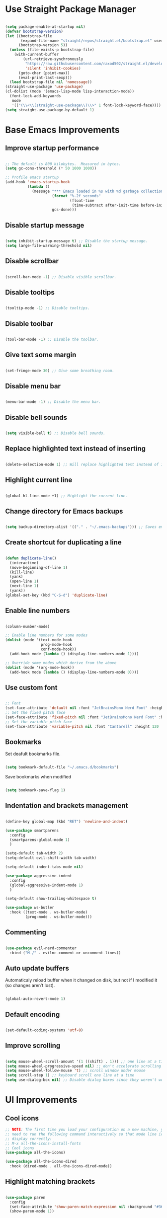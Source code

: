 * Use Straight Package Manager
#+begin_src emacs-lisp

(setq package-enable-at-startup nil)
(defvar bootstrap-version)
(let ((bootstrap-file
       (expand-file-name "straight/repos/straight.el/bootstrap.el" user-emacs-directory))
      (bootstrap-version 5))
  (unless (file-exists-p bootstrap-file)
    (with-current-buffer
        (url-retrieve-synchronously
         "https://raw.githubusercontent.com/raxod502/straight.el/develop/install.el"
         'silent 'inhibit-cookies)
      (goto-char (point-max))
      (eval-print-last-sexp)))
  (load bootstrap-file nil 'nomessage))
(straight-use-package 'use-package)
(cl-dolist (mode '(emacs-lisp-mode lisp-interaction-mode))
  (font-lock-add-keywords
   mode
   '(("(\\<\\(straight-use-package\\)\\>" 1 font-lock-keyword-face))))
(setq straight-use-package-by-default 1)

#+end_src

* Base Emacs Improvements
** Improve startup performance
#+begin_src emacs-lisp

;; The default is 800 kilobytes.  Measured in bytes.
(setq gc-cons-threshold (* 50 1000 1000))

;; Profile emacs startup
(add-hook 'emacs-startup-hook
          (lambda ()
            (message "*** Emacs loaded in %s with %d garbage collections."
                     (format "%.2f seconds"
                             (float-time
                              (time-subtract after-init-time before-init-time)))
                     gcs-done)))

#+end_src
** Disable startup message
#+begin_src emacs-lisp

(setq inhibit-startup-message t) ;; Disable the startup message.
(setq large-file-warning-threshold nil)

#+end_src

** Disable scrollbar
#+begin_src emacs-lisp

(scroll-bar-mode -1) ;; Disable visible scrollbar.

#+end_src

** Disable tooltips
#+begin_src emacs-lisp

(tooltip-mode -1) ;; Disable tooltips.

#+end_src

** Disable toolbar
#+begin_src emacs-lisp

(tool-bar-mode -1) ;; Disable the toolbar.

#+end_src

** Give text some margin
#+begin_src emacs-lisp

(set-fringe-mode 30) ;; Give some breathing room.

#+end_src

** Disable menu bar
#+begin_src emacs-lisp

(menu-bar-mode -1) ;; Disable the menu bar.

#+end_src

** Disable bell sounds
#+begin_src emacs-lisp

(setq visible-bell t) ;; Disable bell sounds.

#+end_src

** Replace highlighted text instead of inserting
#+begin_src emacs-lisp

(delete-selection-mode 1) ;; Will replace highlighted text instead of inserting.

#+end_src

** Highlight current line
#+begin_src emacs-lisp

(global-hl-line-mode +1) ;; Highlight the current line.

#+end_src

** Change directory for Emacs backups
#+begin_src emacs-lisp

(setq backup-directory-alist '(("." . "~/.emacs-backups"))) ;; Saves emacs backup files to a different directory.

#+end_src

** Create shortcut for duplicating a line
#+begin_src emacs-lisp

(defun duplicate-line()
  (interactive)
  (move-beginning-of-line 1)
  (kill-line)
  (yank)
  (open-line 1)
  (next-line 1)
  (yank))
(global-set-key (kbd "C-S-d") 'duplicate-line)

#+end_src

** Enable line numbers
#+begin_src emacs-lisp

(column-number-mode)

;; Enable line numbers for some modes
(dolist (mode '(text-mode-hook
                prog-mode-hook
                conf-mode-hook))
  (add-hook mode (lambda () (display-line-numbers-mode 1))))

;; Override some modes which derive from the above
(dolist (mode '(org-mode-hook))
  (add-hook mode (lambda () (display-line-numbers-mode 0))))

#+end_src

** Use custom font
#+begin_src emacs-lisp

;; Font
(set-face-attribute 'default nil :font "JetBrainsMono Nerd Font" :height 95 :weight 'regular)
;; Set the fixed pitch face
(set-face-attribute 'fixed-pitch nil :font "JetBrainsMono Nerd Font" :height 95 :weight 'regular)
;; Set the variable pitch face
(set-face-attribute 'variable-pitch nil :font "Cantarell" :height 120 :weight 'regular)

#+end_src

** Bookmarks
Set deafult bookmarks file.

#+begin_src emacs-lisp

(setq bookmark-default-file "~/.emacs.d/bookmarks")

#+end_src

Save bookmarks when modified

#+begin_src emacs-lisp

(setq bookmark-save-flag 1)

#+end_src

** Indentation and brackets management
#+begin_src emacs-lisp

(define-key global-map (kbd "RET") 'newline-and-indent)

(use-package smartparens
  :config
  (smartparens-global-mode 1)
  )

(setq-default tab-width 2)
(setq-default evil-shift-width tab-width)

(setq-default indent-tabs-mode nil)

(use-package aggressive-indent
  :config
  (global-aggressive-indent-mode 1)
  )

(setq-default show-trailing-whitespace t)

(use-package ws-butler
  :hook ((text-mode . ws-butler-mode)
         (prog-mode . ws-butler-mode)))

#+end_src

** Commenting
#+begin_src emacs-lisp

(use-package evil-nerd-commenter
  :bind ("M-/" . evilnc-comment-or-uncomment-lines))

#+end_src

** Auto update buffers
Automaticaly reload buffer when it changed on disk, but not if I modified it (so changes aren’t lost).

#+begin_src emacs-lisp

(global-auto-revert-mode 1)

#+end_src

** Default encoding
#+begin_src emacs-lisp

(set-default-coding-systems 'utf-8)

#+end_src

** Improve scrolling
#+begin_src emacs-lisp

(setq mouse-wheel-scroll-amount '(1 ((shift) . 1))) ;; one line at a time
(setq mouse-wheel-progressive-speed nil) ;; don't accelerate scrolling
(setq mouse-wheel-follow-mouse 't) ;; scroll window under mouse
(setq scroll-step 1) ;; keyboard scroll one line at a time
(setq use-dialog-box nil) ;; Disable dialog boxes since they weren't working in Mac OSX

#+end_src

* UI Improvements
** Cool icons
#+begin_src emacs-lisp
;; NOTE: The first time you load your configuration on a new machine, you'll
;; need to run the following command interactively so that mode line icons
;; display correctly:
;; M-x all-the-icons-install-fonts
;; Cool icons
(use-package all-the-icons)

(use-package all-the-icons-dired
  :hook (dired-mode . all-the-icons-dired-mode))

#+end_src

** Highlight matching brackets
#+begin_src emacs-lisp

(use-package paren
  :config
  (set-face-attribute 'show-paren-match-expression nil :background "#363e4a")
  (show-paren-mode 1))

#+end_src

** Give different colors to different bracket sets
#+begin_src emacs-lisp

(use-package rainbow-delimiters
  :hook (prog-mode . rainbow-delimiters-mode))

#+end_src

** Custom theme
#+begin_src emacs-lisp

(use-package doom-themes
  :config
  ;; Global settings (defaults)
  (setq doom-themes-enable-bold t    ; if nil, bold is universally disabled
        doom-themes-enable-italic t) ; if nil, italics is universally disabled
  (load-theme 'doom-dracula t)
  ;; Enable flashing mode-line on errors
  (doom-themes-visual-bell-config)
  ;; Enable custom neotree theme (all-the-icons must be installed!)
  (doom-themes-neotree-config)
  ;; or for treemacs users
  (setq doom-themes-treemacs-theme "doom-atom") ; use "doom-colors" for less minimal icon theme
  (doom-themes-treemacs-config)
  ;; Corrects (and improves) org-mode's native fontification.
  (doom-themes-org-config))

#+end_src

** Cool modeline
#+begin_src emacs-lisp

(use-package doom-modeline
  :hook (after-init . doom-modeline-init)
  :custom-face
  (mode-line ((t (:height 0.85))))
  (mode-line-inactive ((t (:height 0.85))))
  :custom
  (doom-modeline-height 15)
  (doom-modeline-bar-width 6)
  (doom-modeline-lsp t)
  (doom-modeline-github nil)
  (doom-modeline-mu4e nil)
  (doom-modeline-irc t)
  (doom-modeline-minor-modes t)
  (doom-modeline-persp-name nil)
  (doom-modeline-buffer-file-name-style 'truncate-except-project)
  (doom-modeline-major-mode-icon nil))

(use-package minions
  :hook (doom-modeline-mode . minions-mode))

#+end_src

** Create a dashboard
#+begin_src emacs-lisp

(use-package dashboard
  :init
  (progn
    (setq dashboard-items '((recents . 5)
                            (projects . 5)
                            (bookmarks . 5)
                            (agenda . 5)))
    (setq dashboard-set-file-icons t)
    (setq dashboard-set-heading-icons t)
    )
  :config
  (dashboard-setup-startup-hook))

#+end_src

** Show buffers as tabs
#+begin_src emacs-lisp

(use-package centaur-tabs
  :config
  (setq centaur-tabs-set-bar 'under
        centaur-tabs-set-icons t
        centaur-tabs-gray-out-icons 'buffer
        centaur-tabs-height 32
        centaur-tabs-set-modified-marker t
        centaur-tabs-modified-marker "*")
  (centaur-tabs-headline-match)
  (centaur-tabs-change-fonts "JetBrainsMono Nerd Font" 100)
  (centaur-tabs-mode t))

#+end_src

** Better completion styles
#+begin_src emacs-lisp

(setq completion-styles '(flex))

#+end_src

* Enhance Emacs funtionality
** Show available remaining key strokes
#+begin_src emacs-lisp

;; Show available key-strokes for currently typed commands
(use-package which-key
  :config (which-key-mode))

#+end_src

** Better help documentation
#+begin_src emacs-lisp

;; Better documentation and helm information
(use-package helpful
  ;;:custom
  ;;(counsel-describe-function-function #'helpful-callable)
  ;;(counsel-describe-variable-function #'helpful-variable)
  :bind
  ([remap describe-function] . helpful-function)
  ([remap describe-symbol] . helpful-symbol)
  ([remap describe-variable] . helpful-variable)
  ([remap describe-command] . helpful-command)
  ([remap describe-key] . helpful-key))

#+end_src

** Better searching
#+begin_src emacs-lisp

(use-package ripgrep)

#+end_src

** Completion systems
Helm

#+begin_src emacs-lisp

;; (use-package helm
;;   :init
;;   (require 'helm-config)
;;   :bind(
;;         ("C-x b" . helm-mini)
;;         ("C-x r b" . helm-bookmarks)
;;         ("C-x C-f" . helm-find-files)
;;         ("C-s" . helm-occur)
;;         ("M-x" . helm-M-x)
;;         ("M-y" . helm-show-kill-ring)
;;         ("C-c h" . helm-command-prefix)
;;         :map helm-map
;;         ("C-j" . helm-next-line)
;;         ("C-k" . helm-previous-line)
;;         )
;;   :config
;;   (helm-mode 1) ;; Most of Emacs prompts become helm-enabled
;;   (helm-autoresize-mode t) ;; Helm resizes according to the number of candidates
;;   (global-unset-key (kbd "C-x c")) ;; Unset deafult helm-command-prefix
;;   (add-to-list 'helm-sources-using-default-as-input 'helm-source-man-pages)
;;   (setq helm-M-x-fuzzy-match t
;;         helm-buffers-fuzzy-matching t
;;         helm-recentf-fuzzy-match t
;;         helm-semantic-fuzzy-match t
;;         helm-imenu-fuzzy-match t
;;         helm-locate-fuzzy-match t
;;         helm-lisp-fuzzy-completion t
;;         helm-mode-fuzzy-match t
;;         helm-completion-in-region-fuzzy-match t)
;;   )

;; (use-package helm-ag)
;; (use-package helm-rg
;;   :bind(
;;         ("C-t" . helm-projectile-rg)
;;         )
;;   )

#+end_src

Ivy
#+begin_src emacs-lisp

;; (use-package swiper
;;   :bind (
;;          ("C-s" . swiper-isearch)
;;          ("C-r" . swiper-isearch)
;;          )
;;   )

;; (use-package ivy
;;   :diminish
;;   :bind (
;;          :map ivy-minibuffer-map
;;          ("TAB" . ivy-alt-done)
;;          ("C-f" . ivy-alt-done)
;;          ("C-l" . ivy-alt-done)
;;          ("C-j" . ivy-next-line)
;;          ("C-k" . ivy-previous-line)
;;          :map ivy-switch-buffer-map
;;          ("C-k" . ivy-previous-line)
;;          ("C-l" . ivy-done)
;;          ("C-d" . ivy-switch-buffer-kill)
;;          :map ivy-reverse-i-search-map
;;          ("C-k" . ivy-previous-line)
;;          ("C-d" . ivy-reverse-i-search-kill)
;;          )
;;   :init
;;   (ivy-mode 1)
;;   :config
;;   (setq ivy-use-virtual-buffers t)
;;   (setq ivy-wrap t)
;;   (setq ivy-count-format "(%d/%d) ")
;;   (setq enable-recursive-minibuffers t)

;;   ;; Use different regex strategies per completion command
;;   (push '(completion-at-point . ivy--regex-fuzzy) ivy-re-builders-alist) ;; This doesn't seem to work...
;;   (push '(swiper . ivy--regex-ignore-order) ivy-re-builders-alist)
;;   (push '(counsel-M-x . ivy--regex-ignore-order) ivy-re-builders-alist)

;;   ;; Set minibuffer height for different commands
;;   (setf (alist-get 'counsel-projectile-ag ivy-height-alist) 15)
;;   (setf (alist-get 'counsel-projectile-rg ivy-height-alist) 15)
;;   (setf (alist-get 'swiper ivy-height-alist) 15)
;;   (setf (alist-get 'counsel-switch-buffer ivy-height-alist) 7))

;; (use-package ivy-rich
;;   :init
;;   (ivy-rich-mode 1)
;;   :after counsel
;;   :config
;;   (setq ivy-format-function #'ivy-format-function-line)
;;   (setq ivy-rich-display-transformers-list
;;         (plist-put ivy-rich-display-transformers-list
;;                    'ivy-switch-buffer
;;                    '(:columns
;;                      ((ivy-rich-candidate (:width 40))
;;                       (ivy-rich-switch-buffer-indicators (:width 4 :face error :align right)); return the buffer indicators
;;                       (ivy-rich-switch-buffer-major-mode (:width 12 :face warning))          ; return the major mode info
;;                       (ivy-rich-switch-buffer-project (:width 15 :face success))             ; return project name using `projectile'
;;                       (ivy-rich-switch-buffer-path (:width (lambda (x) (ivy-rich-switch-buffer-shorten-path x (ivy-rich-minibuffer-width 0.3))))))  ; return file path relative to project root or `default-directory' if project is nil
;;                      :predicate
;;                      (lambda (cand)
;;                        (if-let ((buffer (get-buffer cand)))
;;                            ;; Don't mess with EXWM buffers
;;                            (with-current-buffer buffer
;;                              (not (derived-mode-p 'exwm-mode)))))))))

;; (use-package counsel
;;   :demand t
;;   :bind (("M-x" . counsel-M-x)
;;          ("C-x b" . counsel-ibuffer)
;;          ("C-x C-f" . counsel-find-file)
;;          ;; ("C-M-j" . counsel-switch-buffer)
;;          ("C-M-l" . counsel-imenu)
;;          :map minibuffer-local-map
;;          ("C-r" . 'counsel-minibuffer-history))
;;   :custom
;;   (counsel-linux-app-format-function #'counsel-linux-app-format-function-name-only)
;;   :config
;;   (setq ivy-initial-inputs-alist nil)) ;; Don't start searches with ^

;; (use-package flx  ;; Improves sorting for fuzzy-matched results
;;   :after ivy
;;   :defer t
;;   :init
;;   (setq ivy-flx-limit 10000))

;; (use-package wgrep)

;; (use-package ivy-posframe
;;   :disabled
;;   :custom
;;   (ivy-posframe-width      115)
;;   (ivy-posframe-min-width  115)
;;   (ivy-posframe-height     10)
;;   (ivy-posframe-min-height 10)
;;   :config
;;   (setq ivy-posframe-display-functions-alist '((t . ivy-posframe-display-at-frame-center)))
;;   (setq ivy-posframe-parameters '((parent-frame . nil)
;;                                   (left-fringe . 8)
;;                                   (right-fringe . 8)))
;;   (ivy-posframe-mode 1))

;; (use-package ivy-hydra
;;   :defer t
;;   :after hydra)

;; (use-package ivy-prescient
;;   :after counsel
;;   :config
;;   (ivy-prescient-mode 1))

;; (dw/leader-key-def
;;   "r"   '(ivy-resume :which-key "ivy resume")
;;   "f"   '(:ignore t :which-key "files")
;;   "ff"  '(counsel-find-file :which-key "open file")
;;   "C-f" 'counsel-find-file
;;   "fr"  '(counsel-recentf :which-key "recent files")
;;   "fR"  '(revert-buffer :which-key "revert file")
;;   "fj"  '(counsel-file-jump :which-key "jump to file"))

#+end_src

Vertico
#+begin_src emacs-lisp

(defun dw/minibuffer-backward-kill (arg)
  "When minibuffer is completing a file name delete up to parent
folder, otherwise delete a word"
  (interactive "p")
  (if minibuffer-completing-file-name
      ;; Borrowed from https://github.com/raxod502/selectrum/issues/498#issuecomment-803283608
      (if (string-match-p "/." (minibuffer-contents))
          (zap-up-to-char (- arg) ?/)
        (delete-minibuffer-contents))
      (backward-kill-word arg)))

(use-package vertico
  :bind (:map vertico-map
         ("C-j" . vertico-next)
         ("C-k" . vertico-previous)
         ("C-f" . vertico-exit)
         :map minibuffer-local-map
         ("M-h" . dw/minibuffer-backward-kill))
  :custom
  (vertico-cycle t)
  :custom-face
  (vertico-current ((t (:background "#3a3f5a"))))
  :init
  (vertico-mode))

(use-package savehist
  :config
  (setq history-length 25)
  (savehist-mode 1))

(use-package marginalia
  :after vertico
  :custom
  (marginalia-annotators '(marginalia-annotators-heavy marginalia-annotators-light nil))
  :init
  (marginalia-mode))

(defun dw/get-project-root ()
  (when (fboundp 'projectile-project-root)
    (projectile-project-root)))

(use-package consult
  :demand t
  :bind (("C-s" . consult-line)
         ("C-M-l" . consult-imenu)
         ("C-M-j" . persp-switch-to-buffer*)
         :map minibuffer-local-map
         ("C-r" . consult-history))
  :custom
  (consult-project-root-function #'dw/get-project-root)
  (completion-in-region-function #'consult-completion-in-region))

#+end_src

** Better text selection
#+begin_src emacs-lisp

(use-package expand-region
  :bind
  ("C-=" . er/expand-region)
  ("C--" . er/contract-region))

#+end_src

** Basic text completion
#+begin_src emacs-lisp

(use-package company
  :init
  (add-hook 'after-init-hook 'global-company-mode)
  :config
  (setq company-minimum-prefix-length 1
        company-idle-delay 0.0)
  ;; Add yasnippet support for all company backends
  ;; https://github.com/syl20bnr/spacemacs/pull/179
  (defvar company-mode/enable-yas t
    "Enable yasnippet for all backends.")

  (defun company-mode/backend-with-yas (backend)
    (if (or (not company-mode/enable-yas) (and (listp backend) (member 'company-yasnippet backend)))
        backend
      (append (if (consp backend) backend (list backend))
              '(:with company-yasnippet))))

  (setq company-backends (mapcar #'company-mode/backend-with-yas company-backends))
  )

(use-package company-prescient
  :after company
  :config
  (company-prescient-mode 1))

#+end_src

** Multiple cursors
#+begin_src emacs-lisp

(use-package multiple-cursors
  :bind (
         ("C-S-c C-S-c" . mc/edit-lines)
         ))

#+end_src

** Evil mode
#+begin_src emacs-lisp

  (defun dw/evil-hook ()
    (dolist (mode '(custom-mode
                    eshell-mode
                    git-rebase-mode
                    erc-mode
                    circe-server-mode
                    circe-chat-mode
                    circe-query-mode
                    sauron-mode
                    term-mode))
      (add-to-list 'evil-emacs-state-modes mode)))

  (defun dw/dont-arrow-me-bro ()
    (interactive)
    (message "Arrow keys are bad, you know?"))

  (use-package undo-tree
    :init
    (global-undo-tree-mode 1))

  ;; (use-package evil
  ;;   :init
  ;;   (setq evil-want-integration t)
  ;;   (setq evil-want-keybinding nil)
  ;;   (setq evil-want-C-u-scroll t)
  ;;   (setq evil-want-C-i-jump nil)
  ;;   (setq evil-respect-visual-line-mode t)
  ;;   (setq evil-undo-system 'undo-tree)
  ;;   :config
  ;;   (add-hook 'evil-mode-hook 'dw/evil-hook)
  ;;   (evil-mode 1)
  ;;   (setq evil-move-beyond-eol t)
  ;;   (define-key evil-insert-state-map (kbd "C-g") 'evil-normal-state)
  ;;   (define-key evil-insert-state-map (kbd "C-h") 'evil-delete-backward-char-and-join)
  ;;   (with-eval-after-load 'evil
  ;;     (evil-define-key 'normal outline-mode-map (kbd "<tab>") #'org-cycle)
  ;;     (evil-define-key 'normal outline-mode-map (kbd "TAB") #'org-cycle))

  ;;   ;; Use visual line motions even outside of visual-line-mode buffers
  ;;   (evil-global-set-key 'motion "j" 'evil-next-visual-line)
  ;;   (evil-global-set-key 'motion "k" 'evil-previous-visual-line)
  ;;   (define-key evil-normal-state-map (kbd "<left>") 'dw/dont-arrow-me-bro)
  ;;   (define-key evil-normal-state-map (kbd "<right>") 'dw/dont-arrow-me-bro)
  ;;   (define-key evil-normal-state-map (kbd "<down>") 'dw/dont-arrow-me-bro)
  ;;   (define-key evil-normal-state-map (kbd "<up>") 'dw/dont-arrow-me-bro)
  ;;   (evil-global-set-key 'motion (kbd "<left>") 'dw/dont-arrow-me-bro)
  ;;   (evil-global-set-key 'motion (kbd "<right>") 'dw/dont-arrow-me-bro)
  ;;   (evil-global-set-key 'motion (kbd "<down>") 'dw/dont-arrow-me-bro)
  ;;   (evil-global-set-key 'motion (kbd "<up>") 'dw/dont-arrow-me-bro)
  ;;   (evil-set-initial-state 'messages-buffer-mode 'normal)
  ;;   (evil-set-initial-state 'dashboard-mode 'normal))

  ;; (use-package evil-collection
  ;;   :after evil
  ;;   :init
  ;;   (setq evil-collection-company-use-tng nil)  ;; Is this a bug in evil-collection?
  ;;   :custom
  ;;   (evil-collection-outline-bind-tab-p nil)
  ;;   :config
  ;;   (setq evil-collection-mode-list
  ;;         (remove 'lispy evil-collection-mode-list))
  ;;   (evil-collection-init))

  #+end_src

** ESC cancels all
#+begin_src emacs-lisp

(global-set-key (kbd "<escape>") 'keyboard-escape-quit)

#+end_src

** Better key bindings
#+begin_src emacs-lisp

(use-package general
  :config
  (general-evil-setup t)

  (general-create-definer dw/leader-key-def
    :keymaps '(normal insert visual emacs)
    :prefix "SPC"
    :global-prefix "C-SPC")

  (general-create-definer dw/ctrl-c-keys
    :prefix "C-c"))

(dw/leader-key-def
  "fn" '((lambda () (interactive) (counsel-find-file "~/Notes/")) :which-key "notes")
  "fd"  '(:ignore t :which-key "dotfiles")
  "fdd" '((lambda () (interactive) (find-file "~/.dotfiles/Desktop.org")) :which-key "desktop")
  "fde" '((lambda () (interactive) (find-file (expand-file-name "~/.dotfiles/Emacs.org"))) :which-key "edit config")
  "fdE" '((lambda () (interactive) (dw/org-file-show-headings "~/.dotfiles/Emacs.org")) :which-key "edit config")
  "fdm" '((lambda () (interactive) (find-file "~/.dotfiles/Mail.org")) :which-key "mail")
  "fdM" '((lambda () (interactive) (counsel-find-file "~/.dotfiles/.config/guix/manifests/")) :which-key "manifests")
  "fds" '((lambda () (interactive) (dw/org-file-jump-to-heading "~/.dotfiles/Systems.org" "Base Configuration")) :which-key "base system")
  "fdS" '((lambda () (interactive) (dw/org-file-jump-to-heading "~/.dotfiles/Systems.org" system-name)) :which-key "this system")
  "fdp" '((lambda () (interactive) (dw/org-file-jump-to-heading "~/.dotfiles/Desktop.org" "Panel via Polybar")) :which-key "polybar")
  "fdw" '((lambda () (interactive) (find-file (expand-file-name "~/.dotfiles/Workflow.org"))) :which-key "workflow")
  "fdv" '((lambda () (interactive) (find-file "~/.dotfiles/.config/vimb/config")) :which-key "vimb"))

(use-package hydra
  :defer 1)

#+end_src

** Code folding
#+begin_src emacs-lisp

(use-package origami
  :hook
  (yaml-mode . origami-mode)
  (csharp-mode . origami-mode)
  )

#+end_src

* Emacs Shell
#+begin_src emacs-lisp

(defun efs/configure-eshell ()
  ;; Save command history when commands are entered
  (add-hook 'eshell-pre-command-hook 'eshell-save-some-history)
  ;; Truncate buffer for performance
  (add-to-list 'eshell-output-filter-functions 'eshell-truncate-buffer)
  (setq eshell-history-size         10000
        eshell-buffer-maximum-lines 10000
        eshell-hist-ignoredups t
        eshell-scroll-to-bottom-on-input t))

(use-package eshell-git-prompt
  :after eshell)

(use-package eshell
  :hook (eshell-first-time-mode . efs/configure-eshell)
  :config
  (with-eval-after-load 'esh-opt
    (setq eshell-destroy-buffer-when-process-dies t)
    (setq eshell-visual-commands '("htop" "vim")))
  (eshell-git-prompt-use-theme 'powerline))

#+end_src

* Org Mode
*** Font setup
#+begin_src emacs-lisp

(defun efs/org-font-setup ()
  ;; Replace list hyphen with dot
  (font-lock-add-keywords 'org-mode
                          '(("^ *\\([-]\\) "
                             (0 (prog1 () (compose-region (match-beginning 1) (match-end 1) "•"))))))

  ;; Set faces for heading levels
  (dolist (face '((org-level-1 . 1.2)
                  (org-level-2 . 1.1)
                  (org-level-3 . 1.05)
                  (org-level-4 . 1.0)
                  (org-level-5 . 1.1)
                  (org-level-6 . 1.1)
                  (org-level-7 . 1.1)
                  (org-level-8 . 1.1)))
    (set-face-attribute (car face) nil :font "Cantarell" :weight 'regular :height (cdr face)))
  ;; Ensure that anything that should be fixed-pitch in Org files appears that way
  (set-face-attribute 'org-block nil    :foreground nil :inherit 'fixed-pitch)
  (set-face-attribute 'org-table nil    :inherit 'fixed-pitch)
  (set-face-attribute 'org-formula nil  :inherit 'fixed-pitch)
  (set-face-attribute 'org-code nil     :inherit '(shadow fixed-pitch))
  (set-face-attribute 'org-table nil    :inherit '(shadow fixed-pitch))
  (set-face-attribute 'org-verbatim nil :inherit '(shadow fixed-pitch))
  (set-face-attribute 'org-special-keyword nil :inherit '(font-lock-comment-face fixed-pitch))
  (set-face-attribute 'org-meta-line nil :inherit '(font-lock-comment-face fixed-pitch))
  (set-face-attribute 'org-checkbox nil  :inherit 'fixed-pitch)
  (set-face-attribute 'line-number nil :inherit 'fixed-pitch)
  (set-face-attribute 'line-number-current-line nil :inherit 'fixed-pitch))

#+end_src

*** Org setup
#+begin_src emacs-lisp

(defun dw/org-mode-setup ()
  (org-indent-mode)
  (variable-pitch-mode 1)
  (auto-fill-mode 0)
  (visual-line-mode 1)
  (setq evil-auto-indent nil)
  (diminish org-indent-mode))

(use-package org
  :defer t
  :hook (org-mode . dw/org-mode-setup)
  :config
  (setq org-ellipsis " ▾"
        org-hide-emphasis-markers t
        org-src-fontify-natively t
        org-fontify-quote-and-verse-blocks t
        org-src-tab-acts-natively t
        org-edit-src-content-indentation 2
        org-hide-block-startup nil
        org-src-preserve-indentation nil
        org-startup-folded 'content
        org-cycle-separator-lines 2
        org-todo-keywords
        '((sequence "TODO(t)" "BUSY(b)" "|" "DONE(d!)")))

  (setq org-modules
        '(org-crypt
          org-habit
          org-bookmark
          org-eshell
          org-irc))

  (setq org-refile-targets '((nil :maxlevel . 1)
                             (org-agenda-files :maxlevel . 1)))

  (setq org-outline-path-complete-in-steps nil)
  (setq org-refile-use-outline-path t)

  (evil-define-key '(normal insert visual) org-mode-map (kbd "C-j") 'org-next-visible-heading)
  (evil-define-key '(normal insert visual) org-mode-map (kbd "C-k") 'org-previous-visible-heading)

  (evil-define-key '(normal insert visual) org-mode-map (kbd "M-j") 'org-metadown)
  (evil-define-key '(normal insert visual) org-mode-map (kbd "M-k") 'org-metaup)
  )

#+end_src

*** Visual changes
#+begin_src emacs-lisp

(setq-default fill-column 80)

(use-package org-superstar
  :after org
  :hook (org-mode . org-superstar-mode)
  :custom
  (org-superstar-remove-leading-stars t)
  (org-superstar-headline-bullets-list '("◉" "○" "●" "○" "●" "○" "●")))

;; Replace list hyphen with dot
;; (font-lock-add-keywords 'org-mode
;;                         '(("^ *\\([-]\\) "
;;                             (0 (prog1 () (compose-region (match-beginning 1) (match-end 1) "•"))))))

;; Increase the size of various headings
(set-face-attribute 'org-document-title nil :font "Cantarell" :weight 'bold :height 1.3)
(dolist (face '((org-level-1 . 1.2)
                (org-level-2 . 1.1)
                (org-level-3 . 1.05)
                (org-level-4 . 1.0)
                (org-level-5 . 1.1)
                (org-level-6 . 1.1)
                (org-level-7 . 1.1)
                (org-level-8 . 1.1)))
  (set-face-attribute (car face) nil :font "Cantarell" :weight 'medium :height (cdr face)))

;; Make sure org-indent face is available
(require 'org-indent)

;; Ensure that anything that should be fixed-pitch in Org files appears that way
(set-face-attribute 'org-block nil :foreground nil :inherit 'fixed-pitch)
(set-face-attribute 'org-table nil  :inherit 'fixed-pitch)
(set-face-attribute 'org-formula nil  :inherit 'fixed-pitch)
(set-face-attribute 'org-code nil   :inherit '(shadow fixed-pitch))
(set-face-attribute 'org-indent nil :inherit '(org-hide fixed-pitch))
(set-face-attribute 'org-verbatim nil :inherit '(shadow fixed-pitch))
(set-face-attribute 'org-special-keyword nil :inherit '(font-lock-comment-face fixed-pitch))
(set-face-attribute 'org-meta-line nil :inherit '(font-lock-comment-face fixed-pitch))
(set-face-attribute 'org-checkbox nil :inherit 'fixed-pitch)

;; Get rid of the background on column views
(set-face-attribute 'org-column nil :background nil)
(set-face-attribute 'org-column-title nil :background nil)

#+end_src

* IDE Features
** Git support
#+begin_src emacs-lisp

(use-package magit)

#+end_src

** Project support
#+begin_src emacs-lisp

;; Project functionality
(use-package projectile
  :config
  (define-key projectile-mode-map (kbd "C-c p") 'projectile-command-map)
  (projectile-mode +1)
  (setq projectile-enable-caching t)
  (setq projectile-indexing-method 'alien)
  (setq projectile-globally-ignored-file-suffixes
        '("#" "~" ".swp" ".o" ".so" ".exe" ".dll" ".elc" ".pyc" ".jar"))
  (setq projectile-globally-ignored-directories
        '(".git" "node_modules" "__pycache__" ".vs"))
  (setq projectile-globally-ignored-files '("TAGS" "tags" ".DS_Store"))
  :init
  (when (file-directory-p "~/git")
    (setq projectile-project-search-path '("~/git")))
  ;;:custom
  ;;(projectile-completion-system 'ivy)
  ;;(projectile-completion-system 'helm)
  )

;; (use-package helm-projectile
;;   :after projectile
;;   :config
;;   (helm-projectile-on)
;;   (setq projectile-switch-project-action 'helm-projectile)
;;   )

;; (use-package counsel-projectile
;;   :after projectile
;;   :config (counsel-projectile-mode)
;;   :bind (
;;          ("C-T" . counsel-projectile-git-grep)
;;          )
;;   )

(dw/leader-key-def
  "pf"  'projectile-find-file
  "ps"  'projectile-switch-project
  "pF"  'consult-ripgrep
  "pp"  'projectile-find-file
  "pc"  'projectile-compile-project
  "pd"  'projectile-dired)

#+end_src

** View project file structure
#+begin_src emacs-lisp

;; Project structure tree view
(use-package treemacs
  :bind
  (:map global-map
        ([f8] . treemacs)
        ("C-<f8>" . treemacs-select-window))
  :config
  (setq treemacs-is-never-other-window t))

(use-package treemacs-projectile
  :after treemacs projectile)

#+end_src

** Programming language support
There are three aspects to supporting a programming language in emacs.
Firstly, you need to add a major mode for your particular language.
Secondly, add syntax support for your language.
Thirdly, add IDE support (intellisense, etc.) for your language.

This config supports the following languages:
- [X] C#/F#/DotNet
- [X] CSS/SCSS/SASS/LESS
- [X] Dockerfile
- [X] HTML
- [X] Javascript/Typescript
- [X] Json
- [X] Markdown
- [X] XML
- [X] YAML
- [X] TOML

*** Major mode
**** C#/F#/DotNet
#+begin_src emacs-lisp

;; C# support
(use-package csharp-mode
  :mode(
        ("\\.cs\\'" . csharp-mode)
        ;;("\\.cshtml\\'" . csharp-mode)
        ;;("\\.csproj\\'" . csharp-mode)
        ("\\.xaml\\'" . csharp-mode)
        ))
;;(add-hook 'csharp-mode-hook 'imenu-add-menubar-index)

(use-package csproj-mode)

(use-package sln-mode
  :mode "\\.sln\\'")

;; F# support
(use-package fsharp-mode
  :mode(
        ("\\.fs\\'" . fsharp-mode)
        ))
(add-hook 'fsharp-mode-hook 'imenu-add-menubar-index)

(use-package sharper
:bind
  ("C-c n" . sharper-main-transient))

;; DotNet support
(use-package dotnet)
(add-hook 'csharp-mode-hook 'dotnet-mode)
(add-hook 'fsharp-mode-hook 'dotnet-mode)

#+end_src

**** CSS/SCSS/SASS/LESS
#+begin_src emacs-lisp

(use-package css-mode
  :mode (
         ("\\.css\\.scss\\.sass\\.less\\'" . css-mode)
         ))

#+end_src

**** Docker
#+begin_src emacs-lisp

(use-package docker
  :bind ("C-c d" . docker))

#+end_src

**** Dockerfile
#+begin_src emacs-lisp

;; Dockerfile support
(use-package dockerfile-mode
  :mode (
         ("Dockerfile\\'" . dockerfile-mode)
         ))

#+end_src

**** HTML
#+begin_src emacs-lisp

(use-package mhtml-mode
  :mode (
         ("\\.html\\'" . mhtml-mode)
         ("\\.cshtml\\'" . mhtml-mode)
         ))

#+end_src
**** Javascript/Typescript
#+begin_src emacs-lisp

(use-package js
  :mode (
         ("\\.js\\'" . js-mode)
         ))

(use-package typescript-mode
  :mode (
         ("\\.ts\\'" . typescript-mode)
         ))

#+end_src
**** Json
#+begin_src emacs-lisp

(use-package json-mode
  :mode (
         ("\\.json\\'" . json-mode)
         ))

#+end_src
**** Markdown
#+begin_src emacs-lisp

;; Markdown support
(use-package markdown-mode
  :commands (markdown-mode gfm-mode)
  :mode (
         ("README\\.md\\'" . gfm-mode)
         ("\\.md\\'" . markdown-mode)
         ("\\.markdown\\'" . markdown-mode)
         )
  :init (setq markdown-command "multimarkdown"))

#+end_src

**** XML
#+begin_src emacs-lisp

(use-package nxml
  :mode(
        ("\\.xml\\'" . nxml-mode)
        ))

#+end_src

**** YAML
#+begin_src emacs-lisp

(use-package yaml-mode
  :mode (
         ("\\.yml\\.yaml\\'" . yaml-mode)
         ))

#+end_src

**** TOML
#+begin_src emacs-lisp

(use-package toml-mode)

#+end_src

**** CSV
#+begin_src emacs-lisp

(use-package csv-mode
  :config
  (setq csv-separators '("," ";" "\t"))
  )

#+end_src

*** Syntax checker

Flycheck will require certain programs to be installed, depending on the language you use,
and that those programs are added to you PATH.

#+begin_src emacs-lisp

(use-package flycheck
  :init
  ;;(setq flycheck-markdown-markdownlint-cli-executable "markdownlint")
  (global-flycheck-mode))

#+end_src

**** Language specific binaries required
***** C#/F#/DotNet
***** CSS/SCSS/SASS/LESS
[[https://stylelint.io/][Stylelint]] must be installed on your PATH.
Install with:

#+begin_src bash

npm install --global stylelint stylelint-config-standard

#+end_src

***** Dockerfile
[[https://github.com/hadolint/hadolint][Hadolint]] must be installed on your PATH.
Download the binaries and install.

***** HTML
[[https://www.html-tidy.org/][HTML-Tidy]]  should be installed on your PATH.

***** Javascript/Typescript
[[https://eslint.org/docs/user-guide/getting-started][ESLint]] must be installed on your PATH.
Install with:

#+begin_src bash

npm install eslint --global

#+end_src

***** Json
[[https://github.com/zaach/jsonlint][JsonLint]] must be installed on your PATH.
Install with:

#+begin_src bash

npm install jsonlint --global

#+end_src

***** Markdown
[[https://github.com/igorshubovych/markdownlint-cli][Markdownlint]] must be installed on your PATH
Install with:

#+begin_src bash

npm install -g markdownlint-cli

#+end_src

***** XML
[[http://xmlstar.sourceforge.net/][XMLStarlet]] must be installed on your PATH.

***** YAML
[[https://github.com/nodeca/js-yaml][JS-YAML]] must be installed on your PATH.
Install with:

#+begin_src bash

npm install js-yaml --global

#+end_src

*** IDE support
#+begin_src emacs-lisp

(use-package lsp-mode
  :init
  ;; set prefix for lsp-command-keymap (few alternatives - "C-l", "C-c l")
  (setq lsp-keymap-prefix "C-c l"
        lsp-log-io nil
        lsp-restart 'auto-restart
        lsp-diagnostic-clean-after-change t
        lsp-modeline-diagnostics-enable t
        lsp-modeline-diagnostics-scope :workspace
        lsp-lens-enable t
        lsp-lens-place-position 'above-line
        lsp-modeline-code-actions-mode t
        lsp-modeline-code-actions-segments '(count icon name)
        lsp-headerline-breadcrumb-mode t
        lsp-headerline-breadcrumb-segments '(path-up-to-project file symbols))
  :bind (
         ([f12] . lsp-find-definition)
         ("C-<f12>" . lsp-find-references)
         )
  :hook (
         (csharp-mode . lsp-deferred) ;; Automatically installs language server -- csharp
         (fsharp-mode . lsp-deferred) ;; Automatically installs language server -- fsac
         (dockerfile-mode . lsp-deferred) ;; Automatically installs language server -- dockerfile-ls
         (markdown .lsp-deferred) ;; Does not automatically install language server
         (css-mode . lsp-deferred) ;; Automatically installs language server -- css-ls
         (mhtml-mode . lsp-deferred) ;; Automatically installs language server -- html-ls
         (js-mode . lsp-deferred) ;; Does not automatically install labguage server
         (json-mode . lsp-deferred) ;; Automatically install language server -- json-ls
         (typescript-mode . lsp-deferred) ;; Does not automatically install labguage server
         (nxml-mode . lsp-deferred) ;; Automatically installs language server -- xmlls
         (yaml-mode . lsp-deferred) ;; Automatically installs language server -- yamlls
         (lsp-mode . lsp-enable-which-key-integration)
         )
  :commands (lsp lsp-deferred)
  :config
  (global-set-key (kbd "M-RET") 'lsp-execute-code-action)
  )

;; optionally
(use-package lsp-ui
  :commands lsp-ui-mode
  :config
  (setq lsp-ui-sideline-show-diagnostics nil
        lsp-ui-sideline-show-hover nil
        lsp-ui-sideline-show-code-actions nil
        lsp-ui-sideline-update-mode 'point
        lsp-ui-doc-enable t
        lsp-ui-doc-position 'at-point
        lsp-ui-doc-delay 0.1
        lsp-ui-doc-show-with-cursor t
        lsp-ui-doc-show-with-mouse t))

;; (use-package helm-lsp
;;   :after lsp
;;   :commands helm-lsp-workspace-symbol)

;; (use-package lsp-ivy
;;   :after lsp)

(use-package lsp-treemacs :commands lsp-treemacs-errors-list)

;; optionally if you want to use debugger
;;(use-package dap-mode)
;; (use-package dap-LANGUAGE) to load the dap adapter for your language

#+end_src

**** Manual language servers to install
***** Markdown
#+begin_src bash

npm i -g unified-language-server

#+end_src
***** Javascript/Typescript
#+begin_src bash

npm i -g typescript-language-server &&
    npm i -g typescript

#+end_src

** Programming language snippets
#+begin_src emacs-lisp

;; Code snippets
(use-package yasnippet
  :config
  (yas-global-mode 1))
(add-hook 'prog-mode-hook 'yas-minor-mode)

#+end_src
